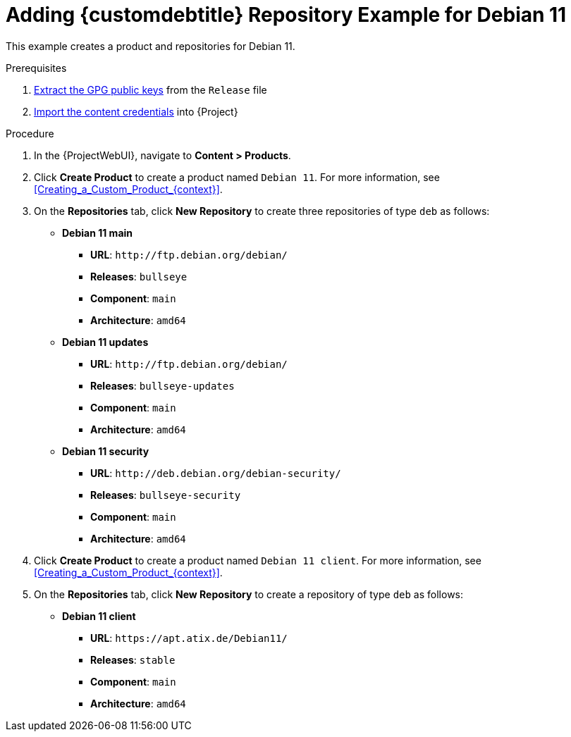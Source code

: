 [id="Adding_Custom_DEB_Repository_Example_for_Debian_11_{context}"]
= Adding {customdebtitle} Repository Example for Debian 11

This example creates a product and repositories for Debian 11.

.Prerequisites
. xref:Extracting_GPG_Public_Key_Fingerprints_from_a_Release_Files_{context}[Extract the GPG public keys] from the `Release` file
. xref:Importing_a_Custom_GPG_Key_{context}[Import the content credentials] into {Project}

.Procedure
. In the {ProjectWebUI}, navigate to *Content > Products*.
. Click *Create Product* to create a product named `Debian 11`.
For more information, see xref:Creating_a_Custom_Product_{context}[].
. On the *Repositories* tab, click *New Repository* to create three repositories of type `deb` as follows:
+
* *Debian 11 main*
** *URL*: `\http://ftp.debian.org/debian/`
** *Releases*: `bullseye`
** *Component*: `main`
** *Architecture*: `amd64`
* *Debian 11 updates*
** *URL*: `\http://ftp.debian.org/debian/`
** *Releases*: `bullseye-updates`
** *Component*: `main`
** *Architecture*: `amd64`
* *Debian 11 security*
** *URL*: `\http://deb.debian.org/debian-security/`
** *Releases*: `bullseye-security`
** *Component*: `main`
** *Architecture*: `amd64`
. Click *Create Product* to create a product named `Debian 11 client`.
For more information, see xref:Creating_a_Custom_Product_{context}[].
. On the *Repositories* tab, click *New Repository* to create a repository of type `deb` as follows:
+
* **Debian 11 client**
ifndef::orcharhino[]
** *URL*: `\https://apt.atix.de/Debian11/`
endif::[]
ifdef::orcharhino[]
** *URL*: see https://atixservice.zendesk.com/hc/de/articles/360013840079[ATIX Service Portal]
endif::[]
** *Releases*: `stable`
** *Component*: `main`
** *Architecture*: `amd64`
